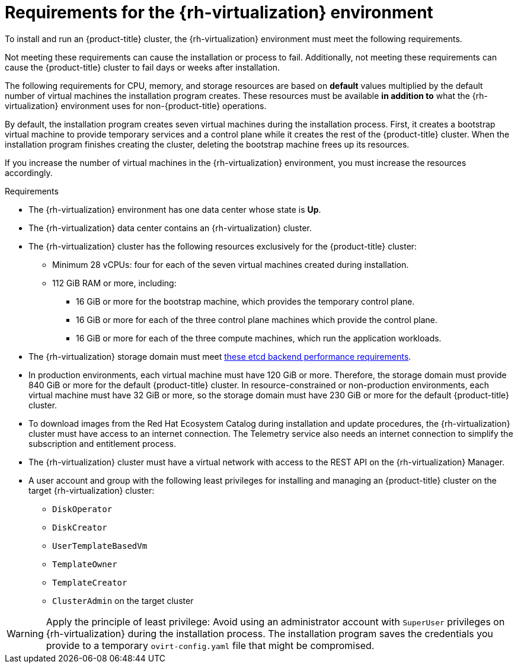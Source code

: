 // Module included in the following assemblies:
//
// * installing/installing_rhv/installing-rhv-custom.adoc
// * installing/installing_rhv/installing-rhv-default.adoc
// * installing/installing_rhv/installing-rhv-user-infra.adoc

[id="installing-rhv-requirements_{context}"]
= Requirements for the {rh-virtualization} environment

To install and run an {product-title} cluster, the {rh-virtualization} environment must meet the following requirements.

Not meeting these requirements can cause the installation or process to fail. Additionally, not meeting these requirements can cause the {product-title} cluster to fail days or weeks after installation.

The following requirements for CPU, memory, and storage resources are based on *default* values multiplied by the default number of virtual machines the installation program creates. These resources must be available *in addition to* what the {rh-virtualization} environment uses for non-{product-title} operations.

By default, the installation program creates seven virtual machines during the installation process. First, it creates a bootstrap virtual machine to provide temporary services and a control plane while it creates the rest of the {product-title} cluster. When the installation program finishes creating the cluster, deleting the bootstrap machine frees up its resources.

If you increase the number of virtual machines in the {rh-virtualization} environment, you must increase the resources accordingly.

.Requirements

* The {rh-virtualization} environment has one data center whose state is *Up*.
* The {rh-virtualization} data center contains an {rh-virtualization} cluster.
* The {rh-virtualization} cluster has the following resources exclusively for the {product-title} cluster:
** Minimum 28 vCPUs: four for each of the seven virtual machines created during installation.
** 112 GiB RAM or more, including:
*** 16 GiB or more for the bootstrap machine, which provides the temporary control plane.
*** 16 GiB or more for each of the three control plane machines which provide the control plane.
*** 16 GiB or more for each of the three compute machines, which run the application workloads.
* The {rh-virtualization} storage domain must meet link:https://access.redhat.com/solutions/4770281[these etcd backend performance requirements].
* In production environments, each virtual machine must have 120 GiB or more. Therefore, the storage domain must provide 840 GiB or more for the default {product-title} cluster. In resource-constrained or non-production environments, each virtual machine must have 32 GiB or more, so the storage domain must have 230 GiB or more for the default {product-title} cluster.
* To download images from the Red Hat Ecosystem Catalog during installation and update procedures, the {rh-virtualization} cluster must have access to an internet connection. The Telemetry service also needs an internet connection to simplify the subscription and entitlement process.
// TBD - What about the disconnected installation alternative?
* The {rh-virtualization} cluster must have a virtual network with access to the REST API on the {rh-virtualization} Manager.
* A user account and group with the following least privileges for installing and managing an {product-title} cluster on the target {rh-virtualization} cluster:
** `DiskOperator`
** `DiskCreator`
** `UserTemplateBasedVm`
** `TemplateOwner`
** `TemplateCreator`
** `ClusterAdmin` on the target cluster


[WARNING]
====
Apply the principle of least privilege: Avoid using an administrator account with `SuperUser` privileges on {rh-virtualization} during the installation process. The installation program saves the credentials you provide to a temporary `ovirt-config.yaml` file that might be compromised.
====
